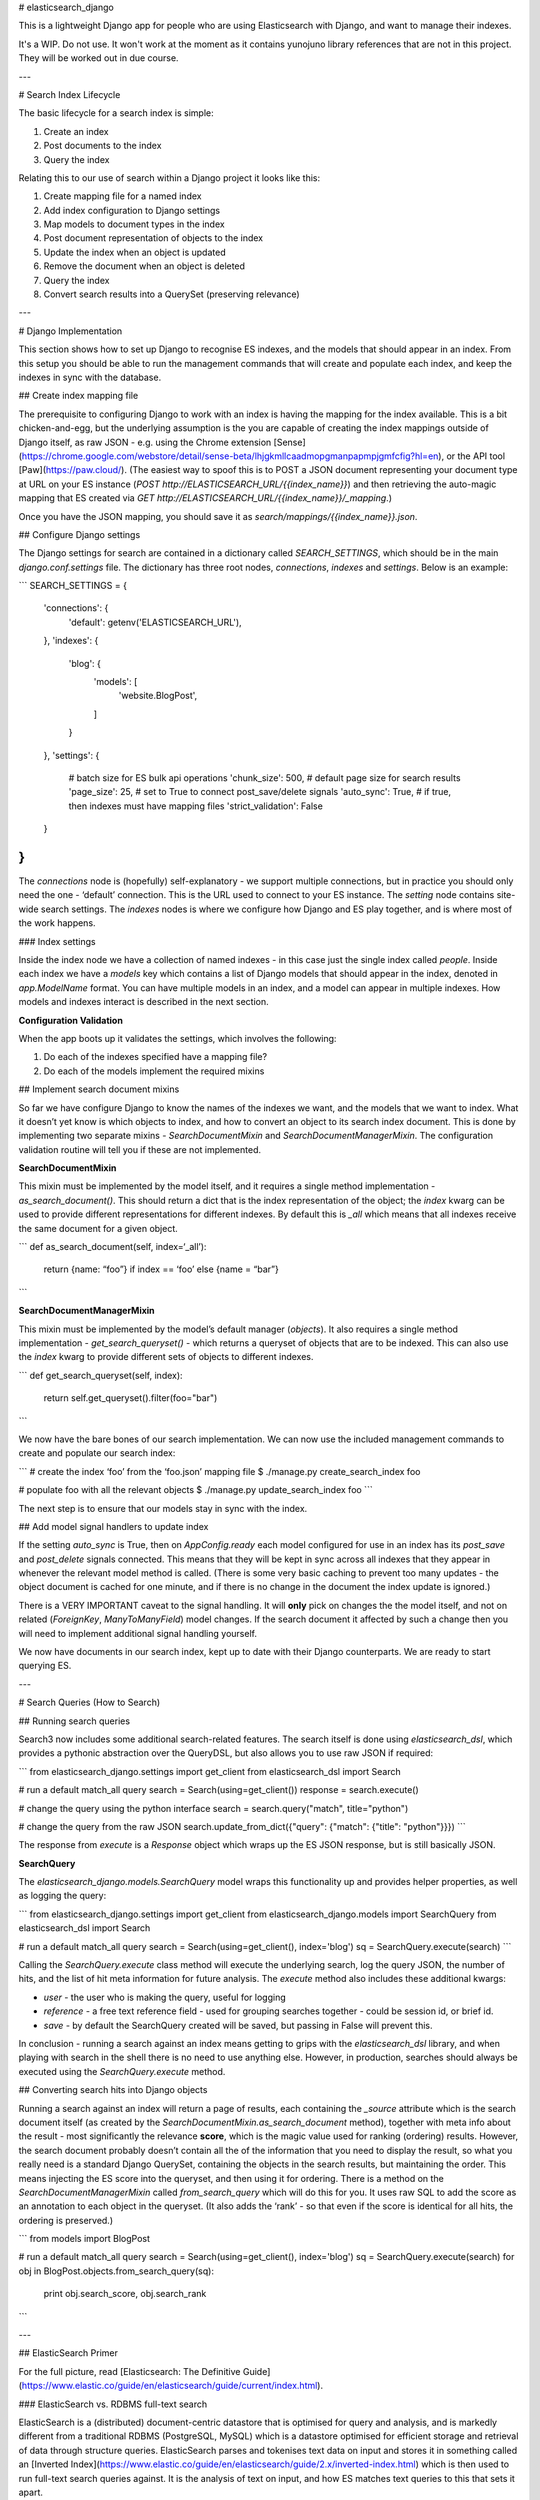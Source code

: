 # elasticsearch_django

This is a lightweight Django app for people who are using Elasticsearch with Django,
and want to manage their indexes.

It's a WIP. Do not use. It won't work at the moment as it contains yunojuno library
references that are not in this project. They will be worked out in due course.

---

# Search Index Lifecycle

The basic lifecycle for a search index is simple:

1. Create an index
2. Post documents to the index
3. Query the index

Relating this to our use of search within a Django project it looks like this:

1. Create mapping file for a named index
2. Add index configuration to Django settings
3. Map models to document types in the index
4. Post document representation of objects to the index
5. Update the index when an object is updated
6. Remove the document when an object is deleted
7. Query the index
8. Convert search results into a QuerySet (preserving relevance)

---

# Django Implementation

This section shows how to set up Django to recognise ES indexes, and the models that should appear in an index. From this setup you should be able to run the management commands that will create and populate each index, and keep the indexes in sync with the database.

## Create index mapping file

The prerequisite to configuring Django to work with an index is having the mapping for the index available. This is a bit chicken-and-egg, but the underlying assumption is the you are capable of creating the index mappings outside of Django itself, as raw JSON - e.g. using the Chrome extension [Sense](https://chrome.google.com/webstore/detail/sense-beta/lhjgkmllcaadmopgmanpapmpjgmfcfig?hl=en), or the API tool [Paw](https://paw.cloud/).
(The easiest way to spoof this is to POST a JSON document representing your document type at URL on your ES instance (`POST http://ELASTICSEARCH_URL/{{index_name}}`) and then retrieving the auto-magic mapping that ES created via `GET http://ELASTICSEARCH_URL/{{index_name}}/_mapping`.)

Once you have the JSON mapping, you should save it as `search/mappings/{{index_name}}.json`.

## Configure Django settings

The Django settings for search are contained in a dictionary called `SEARCH_SETTINGS`, which should be in the main `django.conf.settings` file. The dictionary has three root nodes, `connections`, `indexes` and `settings`. Below is an example:

```
SEARCH_SETTINGS = {
    'connections': {
        'default': getenv('ELASTICSEARCH_URL'),
    },
    'indexes': {
        'blog': {
            'models': [
                'website.BlogPost',
            ]
        }
    },
    'settings': {
        # batch size for ES bulk api operations
        'chunk_size': 500,
        # default page size for search results
        'page_size': 25,
        # set to True to connect post_save/delete signals
        'auto_sync': True,
        # if true, then indexes must have mapping files
        'strict_validation': False
    }
}
```

The `connections` node is (hopefully) self-explanatory - we support multiple connections, but in practice you should only need the one - ‘default’ connection. This is the URL used to connect to your ES instance. The `setting` node contains site-wide search settings. The `indexes` nodes is where we configure how Django and ES play together, and is where most of the work happens.

### Index settings

Inside the index node we have a collection of named indexes - in this case just the single index called `people`. Inside each index we have a `models` key which contains a list of Django models that should appear in the index, denoted in `app.ModelName` format. You can have multiple models in an index, and a model can appear in multiple indexes. How models and indexes interact is described in the next section.

**Configuration Validation**

When the app boots up it validates the settings, which involves the following:

1. Do each of the indexes specified have a mapping file?
2. Do each of the models implement the required mixins

## Implement search document mixins

So far we have configure Django to know the names of the indexes we want, and the models that we want to index. What it doesn’t yet know is which objects to index, and how to convert an object to its search index document. This is done by implementing two separate mixins - `SearchDocumentMixin` and `SearchDocumentManagerMixin`. The configuration validation routine will tell you if these are not implemented.

**SearchDocumentMixin**

This mixin must be implemented by the model itself, and it requires a single method implementation - `as_search_document()`. This should return a dict that is the index representation of the object; the `index` kwarg can be used to provide different representations for different indexes. By default this is `_all` which means that all indexes receive the same document for a given object.

```
def as_search_document(self, index=‘_all’):
    return {name: “foo”} if index == ‘foo’ else {name = “bar”}
```

**SearchDocumentManagerMixin**

This mixin must be implemented by the model’s default manager (`objects`). It also requires a single method implementation - `get_search_queryset()` - which returns a queryset of objects that are to be indexed. This can also use the `index` kwarg to provide different sets of objects to different indexes.

```
def get_search_queryset(self, index):
    return self.get_queryset().filter(foo="bar")
```

We now have the bare bones of our search implementation. We can now use the included management commands to create and populate our search index:

```
# create the index ‘foo’ from the ‘foo.json’ mapping file
$ ./manage.py create_search_index foo

# populate foo with all the relevant objects
$ ./manage.py update_search_index foo
```

The next step is to ensure that our models stay in sync with the index.

## Add model signal handlers to update index

If the setting `auto_sync` is True, then on `AppConfig.ready` each model configured for use in an index has its `post_save` and `post_delete` signals connected. This means that they will be kept in sync across all indexes that they appear in whenever the relevant model method is called. (There is some very basic caching to prevent too many updates - the object document is cached for one minute, and if there is no change in the document the index update is ignored.)

There is a VERY IMPORTANT caveat to the signal handling. It will **only** pick on changes the the model itself, and not on related (`ForeignKey`, `ManyToManyField`) model changes. If the search document it affected by such a change then you will need to implement additional signal handling yourself.

We now have documents in our search index, kept up to date with their Django counterparts. We are ready to start querying ES.

---

# Search Queries (How to Search)

## Running search queries

Search3 now includes some additional search-related features. The search itself is done using `elasticsearch_dsl`, which provides a pythonic abstraction over the QueryDSL, but also allows you to use raw JSON if required:

```
from elasticsearch_django.settings import get_client
from elasticsearch_dsl import Search

# run a default match_all query
search = Search(using=get_client())
response = search.execute()

# change the query using the python interface
search = search.query("match", title="python")

# change the query from the raw JSON
search.update_from_dict({"query": {"match": {"title": "python"}}})
```

The response from `execute` is a `Response` object which wraps up the ES JSON response, but is still basically JSON.

**SearchQuery**

The `elasticsearch_django.models.SearchQuery` model wraps this functionality up and provides helper properties, as well as logging the query:

```
from elasticsearch_django.settings import get_client
from elasticsearch_django.models import SearchQuery
from elasticsearch_dsl import Search

# run a default match_all query
search = Search(using=get_client(), index='blog')
sq = SearchQuery.execute(search)
```

Calling the `SearchQuery.execute` class method will execute the underlying search, log the query JSON, the number of hits, and the list of hit meta information for future analysis. The `execute` method also includes these additional kwargs:

* `user` - the user who is making the query, useful for logging
* `reference` - a free text reference field - used for grouping searches together - could be session id, or brief id.
*  `save` - by default the SearchQuery created will be saved, but passing in False will prevent this.

In conclusion - running a search against an index means getting to grips with the `elasticsearch_dsl` library, and when playing with search in the shell there is no need to use anything else. However, in production, searches should always be executed using the `SearchQuery.execute` method.

## Converting search hits into Django objects

Running a search against an index will return a page of results, each containing the `_source` attribute which is the search document itself (as created by the `SearchDocumentMixin.as_search_document` method), together with meta info about the result - most significantly the relevance **score**, which is the magic value used for ranking (ordering) results. However, the search document probably doesn’t contain all the of the information that you need to display the result, so what you really need is a standard Django QuerySet, containing the objects in the search results, but maintaining the order. This means injecting the ES score into the queryset, and then using it for ordering. There is a method on the `SearchDocumentManagerMixin` called `from_search_query` which will do this for you. It uses raw SQL to add the score as an annotation to each object in the queryset. (It also adds the ‘rank’ - so that even if the score is identical for all hits, the ordering is preserved.)

```
from models import BlogPost

# run a default match_all query
search = Search(using=get_client(), index='blog')
sq = SearchQuery.execute(search)
for obj in BlogPost.objects.from_search_query(sq):
    print obj.search_score, obj.search_rank
```


---

## ElasticSearch Primer

For the full picture, read [Elasticsearch: The Definitive Guide](https://www.elastic.co/guide/en/elasticsearch/guide/current/index.html).

### ElasticSearch vs. RDBMS full-text search

ElasticSearch is a (distributed) document-centric datastore that is optimised for query and analysis, and is markedly different from a traditional RDBMS (PostgreSQL, MySQL) which is a datastore optimised for efficient storage and retrieval of data through structure queries. ElasticSearch parses and tokenises text data on input and stores it in something called an [Inverted Index](https://www.elastic.co/guide/en/elasticsearch/guide/2.x/inverted-index.html) which is then used to run full-text search queries against. It is the analysis of text on input, and how ES matches text queries to this that sets it apart.

Related reading: [You Know, for Search…](https://www.elastic.co/guide/en/elasticsearch/guide/current/intro.html)

### Indexes

In ES an **index** is an addressable endpoint that contains related documents, and is analogous to a database. There are nuances to indexes, but these are outside the scope of this document. The only thing you should be aware of is that, because of the way that they are implemented, it is recommended that a given index should contain similar document types - e.g. an index called 'profiles' might contain different profile documents, but probably shouldn't contain conversation messages.

Related reading: [Indexing Documents](https://www.elastic.co/guide/en/elasticsearch/guide/current/_indexing_employee_documents.html)

### Document Types

Although ES can be used in a schemaless way (you can just POST a JSON document to an HTTP index endpoint and ES will deal with it), internally it has the concept of **document types**, which dictate how the document is analysed. These are analagous to table schemas, but much less strict. If you don't explicitly set up the mapping, ES will make a best effort to analyse the document fields according to their data type - _exact values_ (dates, numbers, bools) are just stored as-is, unanalysed, whilst _full text_ fields are analysed using the _standard analyzer_. This is great for testing ES out, but is almost certainly not what you want in production. Hence the need the apply custom mappings to your index.

Related reading: [What is a Document?](https://www.elastic.co/guide/en/elasticsearch/guide/current/document.html)

### Mappings

In order to have more control over how documents are analysed, you can set up an index with an explicit mapping that determines how each field in each document type is analysed. There is an important caveat to this, which is that because the data is analysed on input, it's not possible to change the mapping once you have started indexing documents. i.e. **change = new**. (This is not strictly true, but it's easiest to think of this way.) This means that changing the mapping involves deleting the entire index, recreating it with the new mapping and then re-indexing all of the documents you just deleted. This isn't a problem for us as our index is small, but you should be aware of this.

Related reading: [Mapping and Analysis](https://www.elastic.co/guide/en/elasticsearch/guide/current/mapping-analysis.html)

### Relevance

The key concept that ES (other search technologies are available) implements is **relevance** - that is, how relevant a document is to the query that you have supplied. This is a completely different concept to SQL querying, which performs a binary in/out query against a data set, and leaves ordering up to the user. The simplest example is Google - you can't order search results, they just appear in order of 'relevance'.

Relevance is the secret sauce of search, and the reason we are invested in ES. It removes the concept of explicit ordering (order by most recent activity, most reference, etc.) and replaces it with a complex calculation of what is the most relevant result.

Related reading: [What is Relevance?](https://www.elastic.co/guide/en/elasticsearch/guide/current/relevance-intro.html)

### Filtering and Querying

ES supports two key types of query - _structured_ and _full-text_. A structured query is like a SQL query - it can be used to **filter** the complete set of documents using logical operations. Examples of structure queries include filtering by fixed ids - e.g. City, or Discipline. A full text query is where relevance is applied. Within a full text query documents are neither included nor excluded, they are instead _scored_ based on their relevance to query. This is the most important difference to grasp when coming to search for the first time. If you query an index for "banana", a document in which the word "banana" never appears **will appear in the search results**, albeit with a relevancy score of 0.

The other key aspect of querying documents is which fields you are querying - by default all text fields are added to a single global field called '**\_all**' which is then used as the basis for full text queries. This is probably not what you want in production, and managing which text fields appear in the '_all' is an important part of the mapping structure.

Related reading: [Search in Depth](https://www.elastic.co/guide/en/elasticsearch/guide/2.x/search-in-depth.html)

### Query DSL

Whilst ES supports searches via the querystring ([search lite](https://www.elastic.co/guide/en/elasticsearch/guide/2.x/search-lite.html)), the real power of ES comes from the custom _Query DSL_. This is incredibly powerful... and horrendously complex. It's a nightmarish soup of queries, filters, filtered queries and query filters which is almost impossible to understand without examples. This is the one area where an abstraction above the DSL adds value. There is a separate python library [elasticsearch-dsl](http://elasticsearch-dsl.readthedocs.io/en/latest/) designed for this purpose.

Related reading: [Query DSL](https://www.elastic.co/guide/en/elasticsearch/guide/2.x/query-dsl-intro.html)

